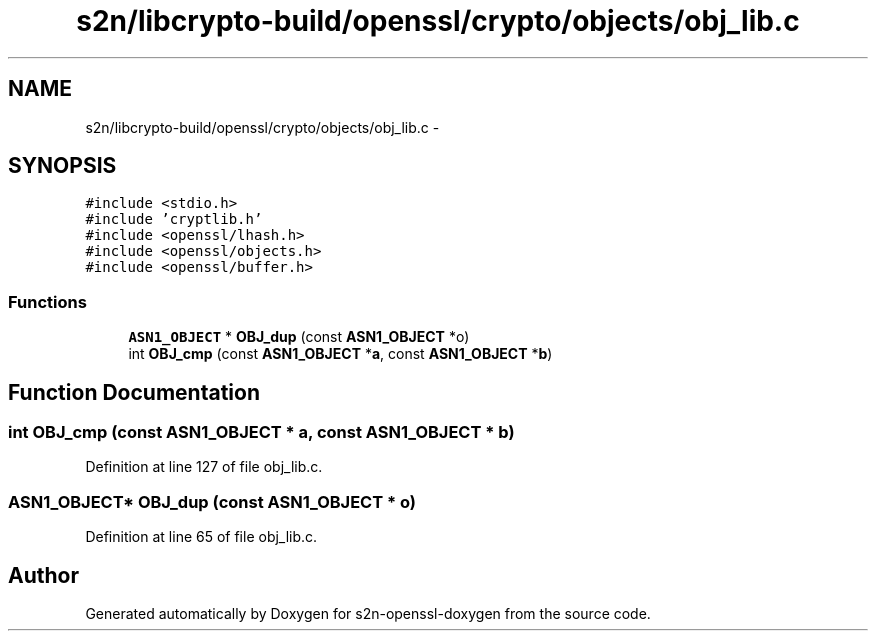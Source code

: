 .TH "s2n/libcrypto-build/openssl/crypto/objects/obj_lib.c" 3 "Thu Jun 30 2016" "s2n-openssl-doxygen" \" -*- nroff -*-
.ad l
.nh
.SH NAME
s2n/libcrypto-build/openssl/crypto/objects/obj_lib.c \- 
.SH SYNOPSIS
.br
.PP
\fC#include <stdio\&.h>\fP
.br
\fC#include 'cryptlib\&.h'\fP
.br
\fC#include <openssl/lhash\&.h>\fP
.br
\fC#include <openssl/objects\&.h>\fP
.br
\fC#include <openssl/buffer\&.h>\fP
.br

.SS "Functions"

.in +1c
.ti -1c
.RI "\fBASN1_OBJECT\fP * \fBOBJ_dup\fP (const \fBASN1_OBJECT\fP *o)"
.br
.ti -1c
.RI "int \fBOBJ_cmp\fP (const \fBASN1_OBJECT\fP *\fBa\fP, const \fBASN1_OBJECT\fP *\fBb\fP)"
.br
.in -1c
.SH "Function Documentation"
.PP 
.SS "int OBJ_cmp (const \fBASN1_OBJECT\fP * a, const \fBASN1_OBJECT\fP * b)"

.PP
Definition at line 127 of file obj_lib\&.c\&.
.SS "\fBASN1_OBJECT\fP* OBJ_dup (const \fBASN1_OBJECT\fP * o)"

.PP
Definition at line 65 of file obj_lib\&.c\&.
.SH "Author"
.PP 
Generated automatically by Doxygen for s2n-openssl-doxygen from the source code\&.
